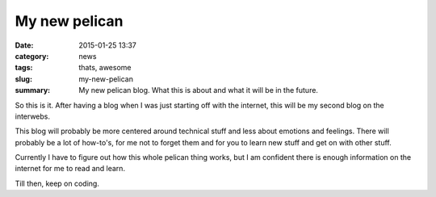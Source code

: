 My new pelican
##############

:date: 2015-01-25 13:37
:category: news
:tags: thats, awesome
:slug: my-new-pelican
:summary: My new pelican blog. What this is about and what it will be in the future.


So this is it. After having a blog when I was just starting off with the internet, this will be my second blog on the interwebs.

This blog will probably be more centered around technical stuff and less about emotions and feelings.
There will probably be a lot of how-to's, for me not to forget them and for you to learn new stuff and get on with other stuff.

Currently I have to figure out how this whole pelican thing works, but I am confident there is enough information on the internet for me to read and learn.

Till then,
keep on coding.
